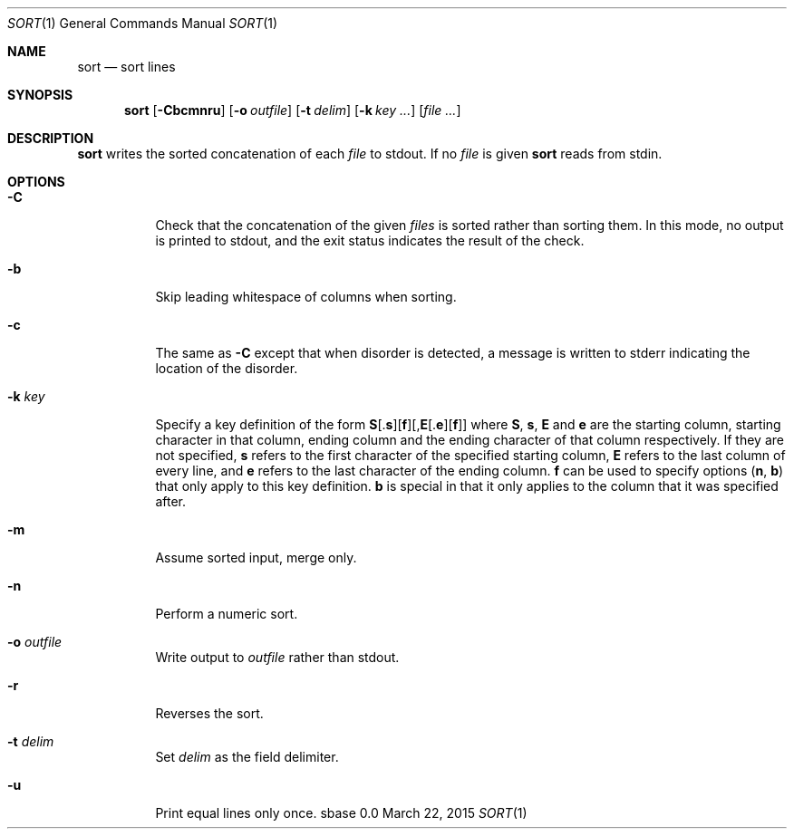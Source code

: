 .Dd March 22, 2015
.Dt SORT 1
.Os sbase 0.0
.Sh NAME
.Nm sort
.Nd sort lines
.Sh SYNOPSIS
.Nm
.Op Fl Cbcmnru
.Op Fl o Ar outfile
.Op Fl t Ar delim
.Op Fl k Ar key ...
.Op Ar file ...
.Sh DESCRIPTION
.Nm
writes the sorted concatenation of each
.Ar file
to stdout.
If no
.Ar file
is given
.Nm
reads from stdin.
.Sh OPTIONS
.Bl -tag -width Ds
.It Fl C
Check that the concatenation of the given
.Ar files
is sorted rather than sorting them. In this mode, no output is printed to
stdout, and the exit status indicates the result of the check.
.It Fl b
Skip leading whitespace of columns when sorting.
.It Fl c
The same as
.Fl C
except that when disorder is detected, a message is written to stderr
indicating the location of the disorder.
.It Fl k Ar key
Specify a key definition of the form
.Sm off
.Sy S
.No [.
.Sy s
.No ][
.Sy f
.No ][,
.Sy E
.No [.
.Sy e
.No ][
.Sy f
.No ]]
.Sm on
where
.Sy S , s , E
and
.Sy e
are the starting column, starting character in that column, ending column and
the ending character of that column respectively. If they are not specified,
.Sy s
refers to the first character of the specified starting column,
.Sy E
refers to the last column of every line, and
.Sy e
refers to the last character of the ending column.
.Sy f
can be used to specify options
.Sy ( n , b )
that only apply to this key definition.
.Sy b
is special in that it only applies to the column that it was specified after.
.It Fl m
Assume sorted input, merge only.
.It Fl n
Perform a numeric sort.
.It Fl o Ar outfile
Write output to
.Ar outfile
rather than stdout.
.It Fl r
Reverses the sort.
.It Fl t Ar delim
Set
.Ar delim
as the field delimiter.
.It Fl u
Print equal lines only once.
.El
